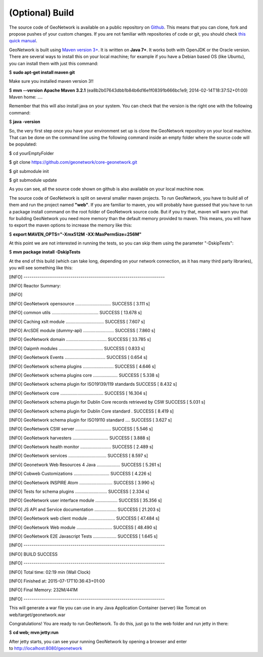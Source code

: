 .. _tuto-introduction-deployment-build

(Optional) Build
################

The source code of GeoNetwork is available on a public repository on `Github <https://github.com/geonetwork/core-geonetwork>`_. This means that you can clone, fork and propose pushes of your custom changes. If you are not familiar with repositories of code or git, you should check `this quick manual <https://try.github.io/levels/1/challenges/1>`_.

GeoNetwork is built using `Maven version 3+ <https://maven.apache.org/>`_. It is written on **Java 7+**. It works both with OpenJDK or the Oracle version. There are several ways to install this on your local machine; for example if you have a Debian based OS (like Ubuntu), you can install them with just this command:

$ **sudo apt-get install maven git**

Make sure you installed maven version 3!!

$ **mvn --version**
**Apache Maven 3.2.1** (ea8b2b07643dbb1b84b6d16e1f08391b666bc1e9; 2014-02-14T18:37:52+01:00)
Maven home: ....

Remember that this will also install java on your system. You can check that the version is the right one with the following command:

$ **java -version**

So, the very first step once you have your environment set up is clone the GeoNetwork repository on your local machine. That can be done on the command line using the following command inside an empty folder where the source code will be populated:

$ cd yourEmptyFolder

$ git clone https://github.com/geonetwork/core-geonetwork.git

$ git submodule init

$ git submodule update

As you can see, all the source code shown on github is also available on your local machine now.

The source code of GeoNetwork is split on several smaller maven projects. To run GeoNetwork, you have to build all of them and run the project named **"web"**. If you are familiar to maven, you will probably have guessed that you have to run a package install command on the root folder of GeoNetwork source code. But if you try that, maven will warn you that for building GeoNetwork you need more memory than the default memory provided to maven. This means, you will have to export the maven options to increase the memory like this:

$ **export MAVEN_OPTS="-Xmx512M -XX:MaxPermSize=256M"**

At this point we are not interested in running the tests, so you can skip them using the parameter "-DskipTests":

$ **mvn package install -DskipTests**

At the end of this build (which can take long, depending on your network connection, as it has many third party libraries), you will see something like this:

[INFO] ------------------------------------------------------------------------

[INFO] Reactor Summary:

[INFO]

[INFO] GeoNetwork opensource ............................. SUCCESS [ 3.111 s]

[INFO] common utils ...................................... SUCCESS [ 13.678 s]

[INFO] Caching xslt module ............................... SUCCESS [ 7.607 s]

[INFO] ArcSDE module (dummy-api) ......................... SUCCESS [ 7.860 s]

[INFO] GeoNetwork domain ................................. SUCCESS [ 33.785 s]

[INFO] Oaipmh modules .................................... SUCCESS [ 0.833 s]

[INFO] GeoNetwork Events ................................. SUCCESS [ 0.654 s]

[INFO] GeoNetwork schema plugins ......................... SUCCESS [ 4.646 s]

[INFO] GeoNetwork schema plugins core .................... SUCCESS [ 5.338 s]

[INFO] GeoNetwork schema plugin for ISO19139/119 standards SUCCESS [ 8.432 s]

[INFO] GeoNetwork core ................................... SUCCESS [ 16.304 s]

[INFO] GeoNetwork schema plugin for Dublin Core records retrieved by CSW SUCCESS [ 5.031 s]

[INFO] GeoNetwork schema plugin for Dublin Core standard . SUCCESS [ 8.419 s]

[INFO] GeoNetwork schema plugin for ISO19110 standard .... SUCCESS [ 3.627 s]

[INFO] GeoNetwork CSW server ............................. SUCCESS [ 5.546 s]

[INFO] GeoNetwork harvesters ............................. SUCCESS [ 3.888 s]

[INFO] GeoNetwork health monitor ......................... SUCCESS [ 2.489 s]

[INFO] GeoNetwork services ............................... SUCCESS [ 8.597 s]

[INFO] Geonetwork Web Resources 4 Java ................... SUCCESS [ 5.261 s]

[INFO] Cobweb Customizations ............................. SUCCESS [ 4.226 s]

[INFO] GeoNetwork INSPIRE Atom ........................... SUCCESS [ 3.990 s]

[INFO] Tests for schema plugins .......................... SUCCESS [ 2.334 s]

[INFO] GeoNetwork user interface module .................. SUCCESS [ 35.356 s]

[INFO] JS API and Service documentation .................. SUCCESS [ 21.203 s]

[INFO] GeoNetwork web client module ...................... SUCCESS [ 47.484 s]

[INFO] GeoNetwork Web module ............................. SUCCESS [ 48.490 s]

[INFO] GeoNetwork E2E Javascript Tests ................... SUCCESS [ 1.645 s]

[INFO] ------------------------------------------------------------------------

[INFO] BUILD SUCCESS

[INFO] ------------------------------------------------------------------------

[INFO] Total time: 02:19 min (Wall Clock)

[INFO] Finished at: 2015-07-17T10:36:43+01:00

[INFO] Final Memory: 232M/441M

[INFO] ------------------------------------------------------------------------


This will generate a war file you can use in any Java Application Container (server) like Tomcat on web/target/geonetwork.war

Congratulations! You are ready to run GeoNetwork. To do this, just go to the web folder and run jetty in there:

$ **cd web; mvn jetty:run**

After jetty starts, you can see your running GeoNetwork by opening a browser and enter to http://localhost:8080/geonetwork
